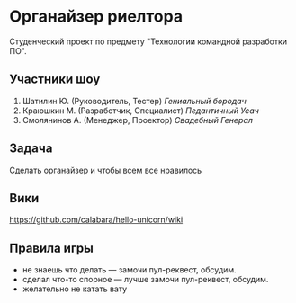 * Органайзер риелтора
Студенческий проект по предмету "Технологии командной разработки ПО".

** Участники шоу
1. Шатилин Ю. (Руководитель, Тестер) /Гениальный бородач/
2. Краюшкин М. (Разработчик, Специалист) /Педантичный Усач/
3. Смолянинов А. (Менеджер, Проектор) /Свадебный
   Генерал/
   
** Задача
Сделать органайзер  и чтобы всем все нравилось

** Вики
https://github.com/calabara/hello-unicorn/wiki

** Правила игры

- не знаешь что делать --- замочи пул-реквест, обсудим.
- сделал что-то спорное --- лучше замочи пул-реквест, обсудим.
- желательно не катать вату
